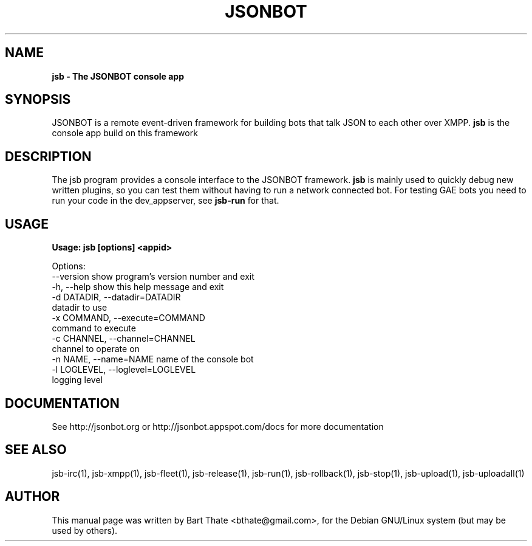 .TH JSONBOT 1 "7 Nov 2010" "Debian GNU/Linux" "jsb manual"
.SH NAME
.B jsb \- The JSONBOT console app
.SH SYNOPSIS
JSONBOT is a remote event-driven framework for building bots that talk JSON
to each other over XMPP. 
.B jsb
is the console app build on this framework
.P

.B 
.SH "DESCRIPTION"
.P
The jsb program provides a console interface to the JSONBOT framework. 
.B jsb
is mainly used to quickly debug new written plugins, so you can test them
without having to run a network connected bot. For testing GAE bots you need
to run your code in the dev_appserver, see 
.B jsb-run 
for that.
.PP
.SH USAGE
.P
.B Usage: jsb [options] <appid>

Options:
  --version             show program's version number and exit
  -h, --help            show this help message and exit
  -d DATADIR, --datadir=DATADIR
                        datadir to use
  -x COMMAND, --execute=COMMAND
                        command to execute
  -c CHANNEL, --channel=CHANNEL
                        channel to operate on
  -n NAME, --name=NAME  name of the console bot
  -l LOGLEVEL, --loglevel=LOGLEVEL
                        logging level


.SH "DOCUMENTATION"
See http://jsonbot.org or http://jsonbot.appspot.com/docs for more documentation

.SH "SEE ALSO"
jsb-irc(1), jsb-xmpp(1), jsb-fleet(1), jsb-release(1), jsb-run(1),
jsb-rollback(1), jsb-stop(1), jsb-upload(1), jsb-uploadall(1) 

.SH AUTHOR
This manual page was written by Bart Thate <bthate@gmail.com>,
for the Debian GNU/Linux system (but may be used by others).
